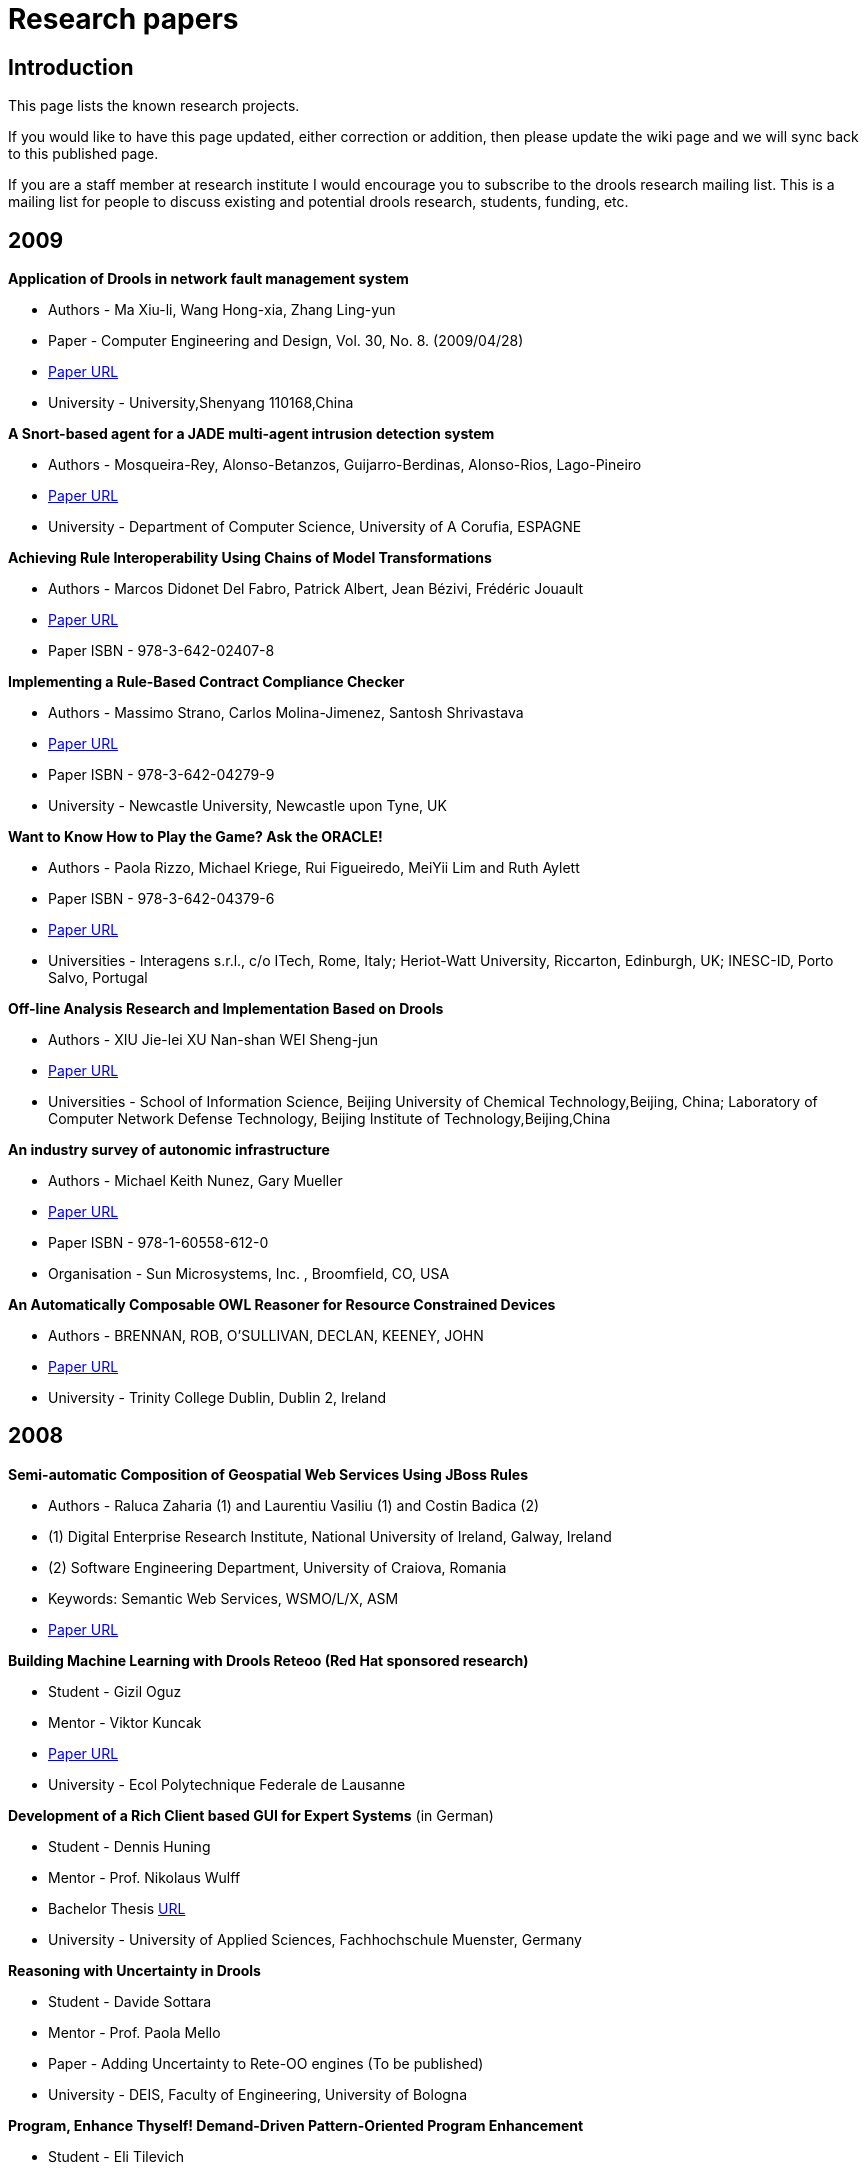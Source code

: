 = Research papers
:awestruct-layout: base
:showtitle:

== Introduction

This page lists the known research projects.

If you would like to have this page updated, either correction or addition, then please update the wiki page and we will sync back to this published page.

If you are a staff member at research institute I would encourage you to subscribe to the drools research mailing list. This is a mailing list for people to discuss existing and potential drools research, students, funding, etc.

== 2009

*Application of Drools in network fault management  system*

* Authors - Ma Xiu-li, Wang Hong-xia, Zhang Ling-yun
* Paper - Computer Engineering and Design, Vol. 30, No. 8.  (2009/04/28)
* http://www.citeulike.org/user/mzygmunt/article/6482668[Paper URL]
* University - University,Shenyang 110168,China

*A Snort-based agent for a JADE multi-agent intrusion detection system*

* Authors - Mosqueira-Rey, Alonso-Betanzos, Guijarro-Berdinas, Alonso-Rios, Lago-Pineiro
* http://www.ingentaconnect.com/content/ind/ijiids/2009/00000003/00000001/art00007[Paper URL]
* University - Department of Computer Science, University of A Corufia,  ESPAGNE

*Achieving Rule Interoperability Using Chains of Model Transformations*

* Authors - Marcos Didonet Del Fabro, Patrick Albert, Jean Bézivi, Frédéric Jouault
* http://www.springerlink.com/content/0174252285737q74/[Paper URL]
* Paper ISBN - 978-3-642-02407-8

*Implementing a Rule-Based Contract Compliance Checker*

* Authors - Massimo Strano, Carlos Molina-Jimenez, Santosh Shrivastava
* http://www.cs.ncl.ac.uk/publications/trs/papers/1150.pdf[Paper URL]
* Paper ISBN - 978-3-642-04279-9
* University - Newcastle University, Newcastle upon Tyne, UK

*Want to Know How to Play the Game? Ask the ORACLE!*

* Authors - Paola Rizzo, Michael Kriege, Rui Figueiredo, MeiYii Lim and Ruth Aylett
* Paper ISBN - 978-3-642-04379-6
* http://www.springerlink.com/content/855l02875w70221p/[Paper URL]
* Universities - Interagens s.r.l., c/o ITech, Rome, Italy; Heriot-Watt University, Riccarton, Edinburgh,  UK; INESC-ID, Porto Salvo, Portugal

*Off-line Analysis Research and Implementation Based on Drools*

* Authors - XIU Jie-lei XU Nan-shan WEI Sheng-jun
* http://en.cnki.com.cn/Article_en/CJFDTOTAL-WJSJ200903063.htm[Paper URL]
* Universities - School of Information Science, Beijing University of Chemical Technology,Beijing, China; Laboratory of Computer Network Defense Technology, Beijing Institute of Technology,Beijing,China

*An industry survey of autonomic infrastructure*

* Authors - Michael Keith Nunez, Gary Mueller
* http://portal.acm.org/citation.cfm?id=1555312.1555316[Paper URL]
* Paper ISBN - 978-1-60558-612-0
* Organisation - Sun Microsystems, Inc. , Broomfield, CO, USA

*An Automatically Composable OWL Reasoner for Resource Constrained Devices*

* Authors - BRENNAN, ROB, O'SULLIVAN, DECLAN, KEENEY, JOHN
* http://www.tara.tcd.ie/handle/2262/38086[Paper URL]
* University -  Trinity College Dublin, Dublin 2, Ireland

== 2008

*Semi-automatic Composition of Geospatial Web Services Using JBoss Rules*

* Authors - Raluca Zaharia (1) and Laurentiu Vasiliu (1) and Costin Badica (2)
* (1) Digital Enterprise Research Institute, National University of Ireland, Galway, Ireland
* (2) Software Engineering Department, University of Craiova, Romania
* Keywords: Semantic Web Services, WSMO/L/X, ASM
* http://www.springerlink.com/content/j347l97t18137163/fulltext.pdf[Paper URL]

*Building Machine Learning with Drools Reteoo (Red Hat sponsored research)*

* Student - Gizil Oguz
* Mentor - Viktor Kuncak
* http://infoscience.epfl.ch/record/126292/files/oguz-thesis_final.pdf[Paper URL]
* University - Ecol Polytechnique Federale de Lausanne

*Development of a Rich Client based GUI for Expert Systems* (in German)

* Student - Dennis Huning
* Mentor - Prof. Nikolaus Wulff
* Bachelor Thesis  http://www.lab4inf.fh-muenster.de/lab4inf/docs/thesis/BA_DHuning.pdf[URL]
* University - University of Applied Sciences, Fachhochschule Muenster, Germany

*Reasoning with Uncertainty in Drools*

* Student - Davide Sottara
* Mentor - Prof. Paola Mello
* Paper - Adding Uncertainty to Rete-OO engines (To be published)
* University - DEIS, Faculty of Engineering, University of Bologna

*Program, Enhance Thyself! Demand-Driven Pattern-Oriented Program Enhancement*

* Student - Eli Tilevich
* Mentor - Godmar Back
* Paper ISBN - ISBN:978-1-60558-044-9
* http://portal.acm.org/citation.cfm?id=1353482.1353485&coll=GUIDE&dl=GUIDE&CFID=1526005&CFTOKEN=47419151[Paper URL]
* University - Virginia Tech

*Can URML model successfully Drools rules?*

* Student: Emilian Pascalau
* Mentor: Dr Adrian Giurca
* Paper ISBN: 978-960-6843-02-0
* http://www.informatik.tu-cottbus.de/~agiurca/papers/RuleApps2008.pdf[Paper URL]
* University - Brandenburg University of Technology

*Knowledge-based Desing Pattern for Detailed Steel Structural Design*

* Student: Michael Zimmermann
* Mentor - Prof. Dr. Robert Bronsart
* Phd Thesis
** work in progress
** for a short summary, see http://blog.athico.com/2008/09/improving-naval-engineering-process.html[URL]
* University - University of Rostock, Chair of Naval Architecture

*Policy-driven middleware*

* Student - Kris Verlaenen
* Mentor - Prof. Dr. ir. W. Joosen
* Phd dissertation - K. Verlaenen, Middleware for advanced service configuration: a policy-based approach. March 2008.
* University - Katholieke Universiteit Leuven

*Solving Patient Admission Scheduling problem with Drools Solver and Constraint Solver Library*

* Student - Wim Van Croonenburg
* Mentor - Peter Demeester
* University - Katholieke Hogeschool Sint-Lieven Gent

*Knowledge Representation in Services Oriented Architecture*

* Student - Piotr Grobelny
* Mentor - >
* http://www.astec.net/brochure/Paper_KNWS2008_Piotr_Grobelny.pdf[Paper URL]
* University - University of Zielona Gora, Faculty of Electrical Engineering, Computer Science and Telecommunications

*Runtime Evolution for Online Gaming: A Case Study using JBoss and Drools*

* Student - Lei Zhu
* Mentor - Graham Morgan
* http://homepages.cs.ncl.ac.uk/lei.zhu1/source/leiZhuGDTW08.pdf[Paper URL]
* University - University of Newcastle, School of Computing Science

*Time to the Rescue - Supporting Temporal Reasoning in the Rete Algorithm for Complex Event Processing*

* Authors - Karen Walzer, Matthias Groch1 and Tino Breddin
* Paper ISBN - 978-3-540-85653-5
* http://www.springerlink.com/content/303241m22n52g0g2/[Paper URL]

*Combat SystemApplication of Change-Tolerant Technology: Using Rules Engine for Decision Automation*

* Authors - Catherine L. Payne, Mark E. Schmid, Barbara A. Shapter, and Brian T. Taylor
* http://member.navalengineers.org/SiteCollectionDocuments/2008%20Proceedings%20Documents%20%28Papers%20and%20Presentations%29/ASNE%20Day%202008/paper7.pdf[Papers URL]
* Organisation - Naval Engineers

*A Knowledge Authoring Tool for Clinical Decision Support*

* Authors - Dustin Dunsmuir, Jeremy Daniels, Christopher Brouse, Simon Ford and J. Mark Ansermino
* http://www.springerlink.com/content/03246251j36pn6q2/[Paper URL]
* University - The University of British Columbia, Vancouver,  Canada

*JSON Rules*

* Authors - A Giurca, E Pascalau, G  Kaiserslautern
* http://citeseerx.ist.psu.edu/viewdoc/download?doi=10.1.1.142.6370&rep=rep1&type=pdf#page=15[Paper URL]
* Organisation -31st German Conference on Artificial Intelligence

*Advances in Autonomic Components & Services*

* Authors - Marco Aldinucci, Marco Danelutto, Giorgio Zoppi and  Peter Kilpatrick
* http://www.springerlink.com/content/m0k7562u0v043610/[Paper URL]
* Paper ISBN - 978-0-387-09454-0 (Print) 978-0-387-09455-7 (Online)
* Universities - Dept. Computer Science, University of Pisa, Pisa,  IT; Dept. Computer Science, Queen's University Belfast, UK

*Integrating flaw-response modelling tools used for inspection qualification into a Multi-Agent System software platform*

* Authors - J P McKenna, N McLean, A Gachagan1, S D J McArthur, G Hayward
* http://www.atypon-link.com/BINT/doi/abs/10.1784/insi.2008.50.2.70[Paper URL]
* University -  University of Strathclyde, Glasgow

*Mobile and Stationary Sensors for Local Surveillance: System Architecture and Applications*

* Authors - Sandro Leuchter, Thomas Partmann and Lothar Berger
* http://www.springerlink.com/content/l62048u947n69735/[Paper URL]
* Paper ISBN - 978-3-540-89899-3
* University - Fraunhofer Institute for Information and Data  Processing

*Behavioural Skeletons Meeting Services*

* Authors - M. Danelutto and G. Zoppi
* http://www.springerlink.com/content/m186g31118144078/[Paper URL]
* Paper ISBN - 978-3-540-69383-3
* Universities - Dept. Computer Science, Univ. Pisa; CoreGRID Programming Model Institute,

*An Intelligent Plot-Centric Interface for Mastering Computer Role-Playing Games*

* Authors - Carlos León, Federico Peinado, Álvaro Navarro and Héctor Cortiguera
* http://www.springerlink.com/content/a371722747m4u652/[Paper URL]
* Paper ISBN - 978-3-540-89424-7
* University - Departamento de Ingeniería del Software e Inteligencia Artificial, Universidad Complutense de Madrid, Spain

*Design and realization of rule-based workflow task assignment system*

* Authors - Li, Chun-Fang | Tan, Qing-Ping | Xu, Jian-Jun | Xiao, Xiao-Li
* http://md1.csa.com/partners/viewrecord.php?requester=gs&collection=TRD&recid=200902900014604CI&q=drools+OR+%22jboss+rules%22&uid=789178026&setcookie=yes[Paper URL]
* Organisation - Jisuanji Gongcheng yu Sheji (Computer Engineering and Design). Vol. 29, no. 21, pp. 5572-5575. Nov. 2008

== 2007

*Arriclides: An architecture  integrating clinical decision support models*

* Student - Kris Verlaenen
* Mentor - Prof. Dr. ir. W. Joosen
* Published  Paper - K. Verlaenen, W. Joosen, and P. Verbaeten. Arriclides: An  architecture integrating clinical decision support models. In  Proceedings of the 40th Annual Hawaii International Conference on System  Sciences, January 2007.
* University -  Katholieke Universiteit Leuven

*Towards simplified policy  specification and reasoning*

* Student -  Kris Verlaenen
* Mentor - Prof. Dr. ir. W. Joosen
* Published  Paper - K. Verlaenen, B. De Win, and W. Joosen. Towards simplified  specification of policies in different domains. In Proceedings of the  10th Symposium on Integrated Network Management, May 2007.
* Published Paper - K. Verlaenen, B. De Win, and W. Joosen.  Policy analysis using a hybrid semantic reasoning engine. In Proceedings  of the 8th International Workshop on Policies for Distributed Systems  and Networks, June 2007.
* University -  Katholieke Universiteit Leuven

*On Interchange between JBoss  Rules and Jess*

* Student: Oana Nicolae
* Mentor: Dr Adrian Giurca
* Paper ISBN: 978-3-540-74929-5
* http://www.springer.com/cda/content/document/cda_downloaddocument/9783540749295-t1.pdf[Paper  URL]
* University - Brandenburg University of Technology

*Sharing  rules between JBoss Rules and Jena*

* Student  - Oana Nicolae, Mircea Diaconescu,
* Mentor: Dr.  Adrian Giurca,  Prof. Gerd Wagner
* Paper ISBN: 0-7695-3078-8
* http://csdl.computer.org/dl/proceedings/synasc/2007/3078/00/30780105.pdf[Paper URL]
* University - Brandenburg University of Technology